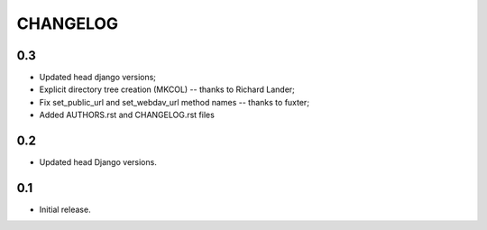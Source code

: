 =========
CHANGELOG
=========

0.3
---
* Updated head django versions;
* Explicit directory tree creation (MKCOL) -- thanks to Richard Lander;
* Fix set_public_url and set_webdav_url method names -- thanks to fuxter;
* Added AUTHORS.rst and CHANGELOG.rst files

0.2
---
* Updated head Django versions.

0.1
---
* Initial release.
